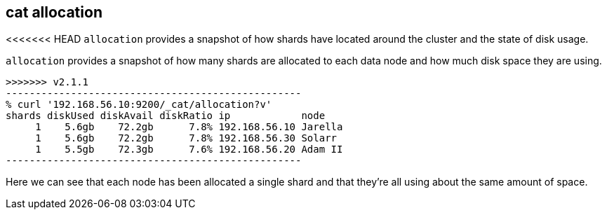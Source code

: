[[cat-allocation]]
== cat allocation

<<<<<<< HEAD
`allocation` provides a snapshot of how shards have located around the
cluster and the state of disk usage.

[source,shell]
=======
`allocation` provides a snapshot of how many shards are allocated to each data node
and how much disk space they are using.

[source,sh]
>>>>>>> v2.1.1
--------------------------------------------------
% curl '192.168.56.10:9200/_cat/allocation?v'
shards diskUsed diskAvail diskRatio ip            node
     1    5.6gb    72.2gb      7.8% 192.168.56.10 Jarella
     1    5.6gb    72.2gb      7.8% 192.168.56.30 Solarr
     1    5.5gb    72.3gb      7.6% 192.168.56.20 Adam II
--------------------------------------------------

Here we can see that each node has been allocated a single shard and
that they're all using about the same amount of space.
